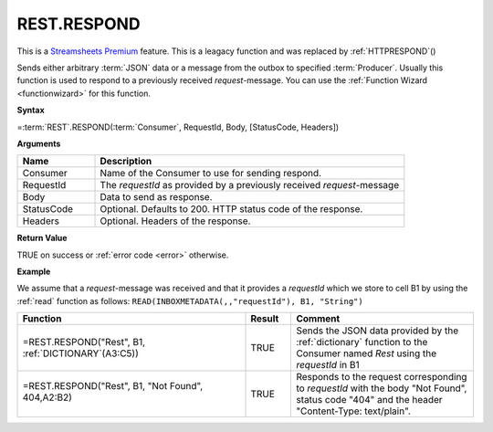 .. _restrespond:
.. |REST.RESPOND| image:: /images/REST.RESPOND.PNG
        :scale: 60%
.. role:: blue


.. |star| image:: /images/star.svg
    :scale: 50%

REST.RESPOND
-----------------------------

|star| This is a `Streamsheets Premium <https://cedalo.com/download/>`_ feature.
This is a leagacy function and was replaced by :ref:`HTTPRESPOND`\ ()

Sends either arbitrary :term:`JSON` data or a message from the outbox to specified :term:`Producer`. Usually this function is used to
respond to a previously received *request*-message. You can use the :ref:`Function Wizard <functionwizard>` for this function. 


**Syntax**

=\ :term:`REST`\ .RESPOND(:term:`Consumer`, RequestId, Body, [StatusCode, Headers])

**Arguments**

.. list-table::
   :widths: 20 80
   :header-rows: 1

   * - Name
     - Description
   * - Consumer
     - Name of the Consumer to use for sending respond.
   * - RequestId
     - The *requestId* as provided by a previously received *request*-message
   * - Body
     - Data to send as response.
   * - StatusCode
     - Optional. Defaults to 200. HTTP status code of the response.
   * - Headers
     - Optional. Headers of the response.


**Return Value**

TRUE on success or :ref:`error code <error>` otherwise.

**Example**

We assume that a *request*-message was received and that it provides a *requestId* which we store to cell B1 by using
the :ref:`read` function as follows: ``READ(INBOXMETADATA(,,"requestId"), B1, "String")``

.. list-table::
   :widths: 50 10 40
   :header-rows: 1

   * - Function
     - Result
     - Comment
   * - =REST.RESPOND("Rest", B1, :ref:`DICTIONARY`\ (A3:C5))
     - TRUE
     - Sends the JSON data provided by the :ref:`dictionary` function to the Consumer named *Rest* using the *requestId* in B1
   * - =REST.RESPOND("Rest", B1, "Not Found", 404,\ :blue:`A2:B2`)

        |REST.RESPOND|

     - TRUE
     - Responds to the request corresponding to *requestId* with the body "Not Found", status code "404" and the header "Content-Type: text/plain".

